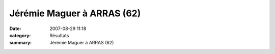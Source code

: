 Jérémie Maguer à ARRAS (62)
===========================

:date: 2007-08-29 11:18
:category: Résultats
:summary: Jérémie Maguer à ARRAS (62)

|httpidataover-blogcom0120862-10-km-d-arras.png|

.. |httpidataover-blogcom0120862-10-km-d-arras.png| image:: http://assets.acr-dijon.org/old/httpidataover-blogcom0120862-10-km-d-arras.png

